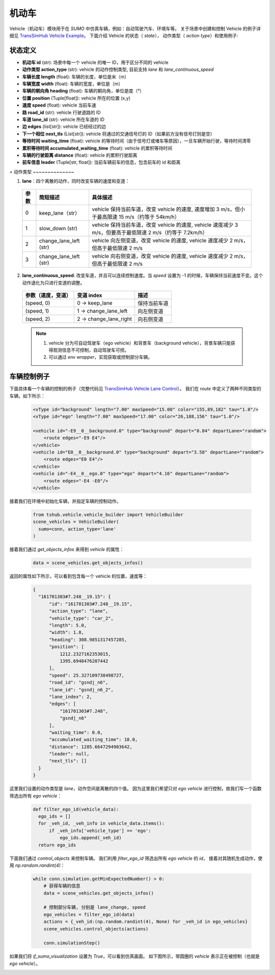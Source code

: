 机动车
============

Vehicle（机动车）模块用于在 `SUMO` 中仿真车辆，例如：自动驾驶汽车、环境车等。
关于场景中创建和控制 Vehicle 的例子详细见 `TransSimHub Vehicle Example <https://github.com/Traffic-Alpha/TransSimHub/tree/main/examples/vehicles>`_。
下面介绍 Vehicle 的状态（ `state`）， 动作类型（ `action type`）和使用例子:


状态定义
~~~~~~~~~~~~~

- **机动车 id** (str): 场景中每一个 vehicle 的唯一 ID，用于区分不同的 vehicle
- **动作类型 action_type** (str): vehicle 的动作控制类型, 目前支持 `lane` 和 `lane_continuous_speed`
- **车辆长度 length** (float): 车辆的长度，单位是米（m）
- **车辆宽度 width** (float): 车辆的宽度，单位是（m）
- **车辆的朝向角 heading** (float): 车辆的朝向角，单位是度（°）
- **位置 position** (Tuple[float]): vehicle 所在的位置 (x,y)
- **速度 speed** (float): vehicle 当前车速
- **路 road_id** (str): vehicle 行驶道路的 ID
- **车道 lane_id** (str): vehicle 所在车道的 ID
- **边 edges** (list[str]): vehicle 已经经过的边
- **下一个相位 next_tls** (List[str]): vehicle 将通过的交通信号灯的 ID（如果前方没有信号灯则是空）
- **等待时间 waiting_time** (float): vehicle 的等待时间（由于信号灯或堵车等原因），一旦车辆开始行驶，等待时间清零
- **累积等待时间 accumulated_waiting_time** (float): vehicle 的累积等待时间
- **车辆的行驶距离 distance** (float): vehicle 的累积行驶距离
- **前车信息 leader** (Tuple[str, float]): 当前车辆前车的信息，包含前车的 id 和距离

=
动作类型
~~~~~~~~~~~~~~

1. **lane**：四个离散的动作，同时改变车辆的速度和变道：

  .. list-table::
    :header-rows: 1 

    * - 参数
      - 简短描述
      - 具体描述
    * - 0
      - keep_lane（str）
      - vehicle 保持当前车道，改变 vehicle 的速度, 速度增加 3 m/s，但小于最高限速 15 m/s（约等于 54km/h）
    * - 1
      - slow_down (str)
      - vehicle 保持当前车道，改变 vehicle 的速度, vehicle 速度减少 3 m/s，但要高于最低限速 2 m/s（约等于 7.2km/h）
    * - 2
      - change_lane_left (str)
      - vehicle 向左侧变道，改变 vehicle 的速度, vehicle 速度减少 2 m/s，但高于最低限速 2 m/s
    * - 3
      - change_lane_left (str)
      - vehicle 向右侧变道，改变 vehicle 的速度, vehicle 速度减少 2 m/s，但高于最低限速 2 m/s

2. **lane_continuous_speed**: 改变车道，并且可以连续控制速度。当 `speed` 设置为 -1 的时候，车辆保持当前速度不变。这个动作退化为只进行变道的调整。

  .. list-table::
    :header-rows: 1 

    * - 参数（速度，变道）
      - 变道 index
      - 描述
    * - (speed, 0)
      - 0 -> keep_lane
      - 保持当前车道 
    * - (speed, 1)
      - 1 -> change_lane_left
      - 向左侧变道 
    * - (speed, 2)
      - 2 -> change_lane_right
      - 向右侧变道

  .. note::
    1. vehicle 分为可自动驾驶车（ego vehicle）和背景车（background vehicle），背景车辆只能获得观测信息不可控制，自动驾驶车可控。
    2. 可以通过 `env wrapper`，实现获取或控制部分车辆。


车辆控制例子
~~~~~~~~~~~~~~~~~~

下面具体看一个车辆的控制的例子（完整代码见 `TransSimHub Vehicle Lane Control <https://github.com/Traffic-Alpha/TransSimHub/blob/main/examples/vehicles/vehicle_action/vehicle_ego.py>`_）。
我们在 `route` 中定义了两种不同类型的车辆，如下所示：

 .. code-block:: python

    <vType id="background" length="7.00" maxSpeed="15.00" color="155,89,182" tau="1.0"/>
    <vType id="ego" length="7.00" maxSpeed="17.00" color="26,188,156" tau="1.0"/>

    <vehicle id="-E9__0__background.0" type="background" depart="0.84" departLane="random">
        <route edges="-E9 E4"/>
    </vehicle>
    <vehicle id="E0__0__background.0" type="background" depart="3.58" departLane="random">
        <route edges="E0 E4"/>
    </vehicle>
    <vehicle id="-E4__0__ego.0" type="ego" depart="4.16" departLane="random">
        <route edges="-E4 -E0"/>
    </vehicle>

接着我们在环境中初始化车辆，并指定车辆的控制动作。

 .. code-block:: python

    from tshub.vehicle.vehicle_builder import VehicleBuilder
    scene_vehicles = VehicleBuilder(
      sumo=conn, action_type='lane'
    )  


接着我们通过 `get_objects_infos` 来得到 `vehicle` 的属性：

 .. code-block:: python

    data = scene_vehicles.get_objects_infos()


返回的属性如下所示，可以看到包含每一个 vehicle 的位置，速度等：

 .. code-block:: python

  {
    "161701303#7.248__19.15": {
        "id": "161701303#7.248__19.15",
        "action_type": "lane",
        "vehicle_type": "car_2",
        "length": 5.0,
        "width": 1.8,
        "heading": 308.9851317457285,
        "position": [
            1212.2327162353015,
            1395.6948476207442
        ],
        "speed": 25.327109738498727,
        "road_id": "gsndj_n6",
        "lane_id": "gsndj_n6_2",
        "lane_index": 2,
        "edges": [
            "161701303#7.248",
            "gsndj_n6"
        ],
        "waiting_time": 0.0,
        "accumulated_waiting_time": 18.0,
        "distance": 1285.6647294903642,
        "leader": null,
        "next_tls": []
    }
  }


这里我们设置的动作类型是 `lane`，动作空间是离散的四个值。
因为这里我们希望只对 `ego vehicle` 进行控制，故我们写一个函数筛选出所有 `ego vehicle`：

  .. code-block:: python

    def filter_ego_id(vehicle_data):
      ego_ids = []
      for _veh_id, _veh_info in vehicle_data.items():
          if _veh_info['vehicle_type'] == 'ego':
              ego_ids.append(_veh_id)
      return ego_ids


下面我们通过 `control_objects` 来控制车辆。
我们利用 `filter_ego_id` 筛选出所有 `ego vehicle` 的 `id`，
接着对其随机生成动作，使用 `np.random.randint(4)`：
  
  .. code-block:: python

    while conn.simulation.getMinExpectedNumber() > 0:
        # 获得车辆的信息
        data = scene_vehicles.get_objects_infos()

        # 控制部分车辆, 分别是 lane_change, speed
        ego_vehicles = filter_ego_id(data)
        actions = {_veh_id:(np.random.randint(4), None) for _veh_id in ego_vehicles}
        scene_vehicles.control_objects(actions)

        conn.simulationStep()

  
如果我们将 `if_sumo_visualization` 设置为 `True`，可以看到仿真画面。
如下图所示，带圆圈的 `vehicle` 表示正在被控制（也就是 `ego vehicle`）。

.. image:: ../../../_static/object/vehicle_example.gif
   :alt: vehicle_sumo_example
   :align: center